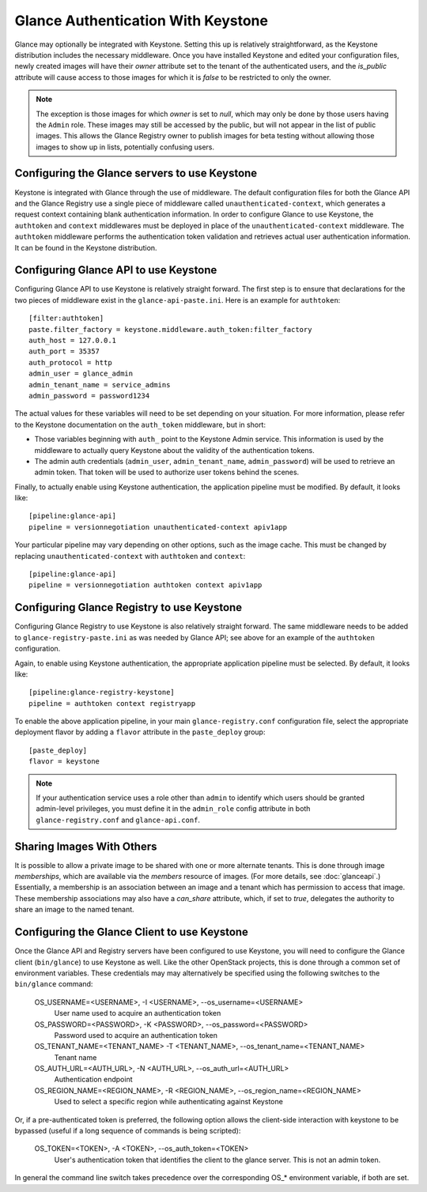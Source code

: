 ..
      Copyright 2010 OpenStack, LLC
      All Rights Reserved.

      Licensed under the Apache License, Version 2.0 (the "License"); you may
      not use this file except in compliance with the License. You may obtain
      a copy of the License at

          http://www.apache.org/licenses/LICENSE-2.0

      Unless required by applicable law or agreed to in writing, software
      distributed under the License is distributed on an "AS IS" BASIS, WITHOUT
      WARRANTIES OR CONDITIONS OF ANY KIND, either express or implied. See the
      License for the specific language governing permissions and limitations
      under the License.

Glance Authentication With Keystone
===================================

Glance may optionally be integrated with Keystone.  Setting this up is
relatively straightforward, as the Keystone distribution includes the
necessary middleware. Once you have installed Keystone
and edited your configuration files, newly created images will have
their `owner` attribute set to the tenant of the authenticated users,
and the `is_public` attribute will cause access to those images for
which it is `false` to be restricted to only the owner.

.. note::

  The exception is those images for which `owner` is set to `null`,
  which may only be done by those users having the ``Admin`` role.
  These images may still be accessed by the public, but will not
  appear in the list of public images.  This allows the Glance
  Registry owner to publish images for beta testing without allowing
  those images to show up in lists, potentially confusing users.


Configuring the Glance servers to use Keystone
----------------------------------------------

Keystone is integrated with Glance through the use of middleware. The
default configuration files for both the Glance API and the Glance
Registry use a single piece of middleware called ``unauthenticated-context``, 
which generates a request context containing blank authentication
information. In order to configure Glance to use Keystone, the
``authtoken`` and ``context`` middlewares must be deployed in place of the
``unauthenticated-context`` middleware. The ``authtoken`` middleware performs
the authentication token validation and retrieves actual user authentication
information. It can be found in the Keystone distribution.

Configuring Glance API to use Keystone
--------------------------------------

Configuring Glance API to use Keystone is relatively straight
forward.  The first step is to ensure that declarations for the two
pieces of middleware exist in the ``glance-api-paste.ini``.  Here is
an example for ``authtoken``::

  [filter:authtoken]
  paste.filter_factory = keystone.middleware.auth_token:filter_factory
  auth_host = 127.0.0.1
  auth_port = 35357
  auth_protocol = http
  admin_user = glance_admin
  admin_tenant_name = service_admins
  admin_password = password1234

The actual values for these variables will need to be set depending on
your situation.  For more information, please refer to the Keystone
documentation on the ``auth_token`` middleware, but in short:

* Those variables beginning with ``auth_`` point to the Keystone 
  Admin service.  This information is used by the middleware to actually 
  query Keystone about the validity of the
  authentication tokens.
* The admin auth credentials (``admin_user``, ``admin_tenant_name``,
  ``admin_password``) will be used to retrieve an admin token. That
  token will be used to authorize user tokens behind the scenes.

Finally, to actually enable using Keystone authentication, the
application pipeline must be modified.  By default, it looks like::

  [pipeline:glance-api]
  pipeline = versionnegotiation unauthenticated-context apiv1app

Your particular pipeline may vary depending on other options, such as
the image cache. This must be changed by replacing ``unauthenticated-context``
with ``authtoken`` and ``context``::

  [pipeline:glance-api]
  pipeline = versionnegotiation authtoken context apiv1app

Configuring Glance Registry to use Keystone
-------------------------------------------

Configuring Glance Registry to use Keystone is also relatively
straight forward.  The same middleware needs to be added
to ``glance-registry-paste.ini`` as was needed by Glance API;
see above for an example of the ``authtoken`` configuration.

Again, to enable using Keystone authentication, the appropriate
application pipeline must be selected.  By default, it looks like::

  [pipeline:glance-registry-keystone]
  pipeline = authtoken context registryapp

To enable the above application pipeline, in your main ``glance-registry.conf``
configuration file, select the appropriate deployment flavor by adding a
``flavor`` attribute in the ``paste_deploy`` group::

  [paste_deploy]
  flavor = keystone

.. note::
  If your authentication service uses a role other than ``admin`` to identify
  which users should be granted admin-level privileges, you must define it
  in the ``admin_role`` config attribute in both ``glance-registry.conf`` and
  ``glance-api.conf``.

Sharing Images With Others
--------------------------

It is possible to allow a private image to be shared with one or more
alternate tenants.  This is done through image *memberships*, which
are available via the `members` resource of images.  (For more
details, see :doc:`glanceapi`.)  Essentially, a membership is an
association between an image and a tenant which has permission to
access that image.  These membership associations may also have a
`can_share` attribute, which, if set to `true`, delegates the
authority to share an image to the named tenant.

Configuring the Glance Client to use Keystone
---------------------------------------------

Once the Glance API and Registry servers have been configured to use
Keystone, you will need to configure the Glance client (``bin/glance``)
to use Keystone as well. Like the other OpenStack projects, this is
done through a common set of environment variables. These credentials may
may alternatively be specified using the following switches to
the ``bin/glance`` command:

  OS_USERNAME=<USERNAME>, -I <USERNAME>, --os_username=<USERNAME>
                        User name used to acquire an authentication token
  OS_PASSWORD=<PASSWORD>, -K <PASSWORD>, --os_password=<PASSWORD>
                        Password used to acquire an authentication token
  OS_TENANT_NAME=<TENANT_NAME> -T <TENANT_NAME>, --os_tenant_name=<TENANT_NAME>
                        Tenant name
  OS_AUTH_URL=<AUTH_URL>, -N <AUTH_URL>, --os_auth_url=<AUTH_URL>
                        Authentication endpoint
  OS_REGION_NAME=<REGION_NAME>, -R <REGION_NAME>, --os_region_name=<REGION_NAME>
                        Used to select a specific region while
                        authenticating against Keystone

Or, if a pre-authenticated token is preferred, the following option allows
the client-side interaction with keystone to be bypassed (useful if a long
sequence of commands is being scripted):

  OS_TOKEN=<TOKEN>, -A <TOKEN>, --os_auth_token=<TOKEN>
                        User's authentication token that identifies the
                        client to the glance server. This is not
                        an admin token.

In general the command line switch takes precedence over the corresponding
OS_* environment variable, if both are set.
